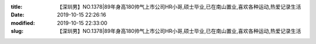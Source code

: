 
:title: 【深圳男】NO.1378|89年身高180帅气上市公司HR小哥,硕士毕业,已在南山置业,喜欢各种运动,热爱记录生活
:date: 2019-10-15 22:26:16
:modified: 2019-10-15 22:33:00
:slug: 【深圳男】NO.1378|89年身高180帅气上市公司HR小哥,硕士毕业,已在南山置业,喜欢各种运动,热爱记录生活


.. raw:: html
    :file: html/【深圳男】NO.1378|89年身高180帅气上市公司HR小哥,硕士毕业,已在南山置业,喜欢各种运动,热爱记录生活.html

